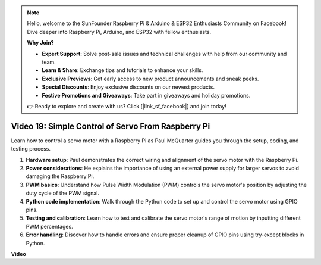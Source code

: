 .. note::

    Hello, welcome to the SunFounder Raspberry Pi & Arduino & ESP32 Enthusiasts Community on Facebook! Dive deeper into Raspberry Pi, Arduino, and ESP32 with fellow enthusiasts.

    **Why Join?**

    - **Expert Support**: Solve post-sale issues and technical challenges with help from our community and team.
    - **Learn & Share**: Exchange tips and tutorials to enhance your skills.
    - **Exclusive Previews**: Get early access to new product announcements and sneak peeks.
    - **Special Discounts**: Enjoy exclusive discounts on our newest products.
    - **Festive Promotions and Giveaways**: Take part in giveaways and holiday promotions.

    👉 Ready to explore and create with us? Click [|link_sf_facebook|] and join today!

Video 19: Simple Control of Servo From Raspberry Pi
=======================================================================================


Learn how to control a servo motor with a Raspberry Pi as Paul McQuarter guides you through the setup, coding, and testing process.

1. **Hardware setup**: Paul demonstrates the correct wiring and alignment of the servo motor with the Raspberry Pi.
2. **Power considerations**: He explains the importance of using an external power supply for larger servos to avoid damaging the Raspberry Pi.
3. **PWM basics**: Understand how Pulse Width Modulation (PWM) controls the servo motor's position by adjusting the duty cycle of the PWM signal.
4. **Python code implementation**: Walk through the Python code to set up and control the servo motor using GPIO pins.
5. **Testing and calibration**: Learn how to test and calibrate the servo motor's range of motion by inputting different PWM percentages.
6. **Error handling**: Discover how to handle errors and ensure proper cleanup of GPIO pins using try-except blocks in Python.


**Video**

.. raw:: html

    <iframe width="700" height="500" src="https://www.youtube.com/embed/i7hMx6YLR0Q?si=6xUhPw0Wvelt4UjQ" title="YouTube video player" frameborder="0" allow="accelerometer; autoplay; clipboard-write; encrypted-media; gyroscope; picture-in-picture; web-share" allowfullscreen></iframe>

